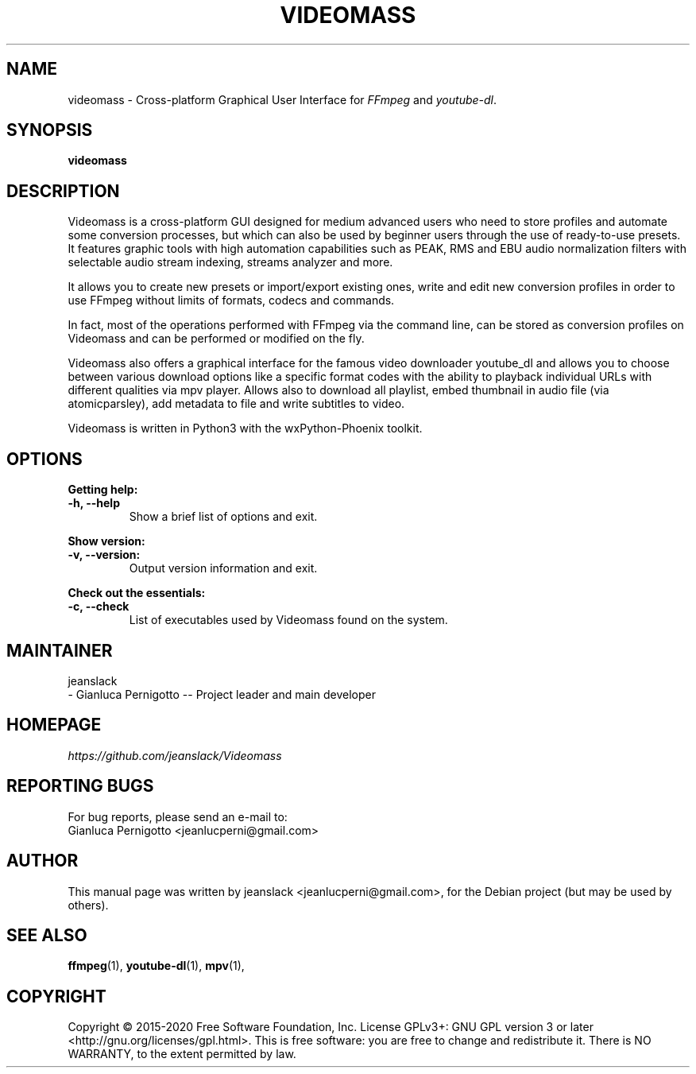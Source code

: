 .\" Created by jeanslack on June 6 2020
.\"
.TH VIDEOMASS "1" "12 June 2020" "Version 2.8.0" "videomass"

.SH NAME
videomass \- Cross-platform Graphical User Interface for \fIFFmpeg\fP and \fIyoutube-dl\fP.

.SH SYNOPSIS
.B videomass

.SH DESCRIPTION
Videomass is a cross-platform GUI designed for medium advanced users who
need to store profiles and automate some conversion processes, but which
can also be used by beginner users through the use of ready-to-use presets.
It features graphic tools with high automation capabilities such as PEAK,
RMS and EBU audio normalization filters with selectable audio stream indexing,
streams analyzer and more.

It allows you to create new presets or import/export existing ones, write and
edit new conversion profiles in order to use FFmpeg without limits of formats,
codecs and commands.

In fact, most of the operations performed with FFmpeg via the command line,
can be stored as conversion profiles on Videomass and can be performed or
modified on the fly.

Videomass also offers a graphical interface for the famous video downloader
youtube_dl and allows you to choose between various download options like a
specific format codes with the ability to playback individual URLs with
different qualities via mpv player. Allows also to download all playlist,
embed thumbnail in audio file (via atomicparsley), add metadata to file and
write subtitles to video.

Videomass is written in Python3 with the wxPython-Phoenix toolkit.

.SH OPTIONS
.B Getting help:

.TP
.B -h, --help
Show a brief list of options and exit.

.PP
.B Show version:

.TP
.B -v, --version:
Output version information and exit.

.PP
.B Check out the essentials:

.TP
.B -c, --check
List of executables used by Videomass found on the system.

.SH MAINTAINER
jeanslack
.TP
- Gianluca Pernigotto -- Project leader and main developer

.SH HOMEPAGE
.I https://github.com/jeanslack/Videomass

.SH REPORTING BUGS
For bug reports, please send an e-mail to:
.TP
Gianluca Pernigotto <jeanlucperni@gmail.com>

.SH "AUTHOR"
This manual page was written by jeanslack <jeanlucperni@gmail.com>, for the
Debian project (but may be used by others).

.SH "SEE ALSO"
.BR ffmpeg (1),
.BR youtube-dl (1),
.BR mpv (1),


.SH COPYRIGHT
Copyright  ©  2015-2020  Free Software Foundation, Inc.  License GPLv3+: GNU
GPL version 3 or later <http://gnu.org/licenses/gpl.html>.
This is free software: you are free  to  change  and  redistribute  it.
There is NO WARRANTY, to the extent permitted by law.
